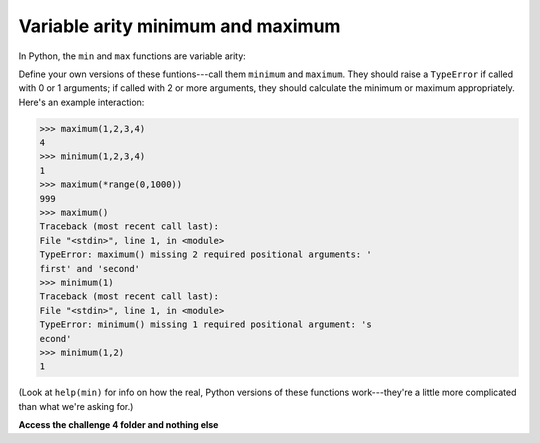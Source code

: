 Variable arity minimum and maximum
==================================

In Python, the ``min`` and ``max`` functions are variable arity:

.. exec_code::

    print(min(3,2,1,0))
    print(max(*range(0,100)))

Define your own versions of these funtions---call them ``minimum`` and ``maximum``. They should raise a ``TypeError`` if called with 0 or 1 arguments; if called with 2 or more arguments, they should calculate the minimum or maximum appropriately. Here's an example interaction:

.. code-block::


    >>> maximum(1,2,3,4)
    4
    >>> minimum(1,2,3,4)
    1
    >>> maximum(*range(0,1000))
    999
    >>> maximum()
    Traceback (most recent call last):
    File "<stdin>", line 1, in <module>
    TypeError: maximum() missing 2 required positional arguments: '
    first' and 'second'
    >>> minimum(1)
    Traceback (most recent call last):
    File "<stdin>", line 1, in <module>
    TypeError: minimum() missing 1 required positional argument: 's
    econd'
    >>> minimum(1,2)
    1

(Look at ``help(min)`` for info on how the real, Python versions of these functions work---they're a little more complicated than what we're asking for.)

**Access the challenge 4 folder and nothing else**


.. jupyterlite::
   :width: 100%
   :height: 800px
   :prompt: Begin!
   :prompt_color: #cd46e8